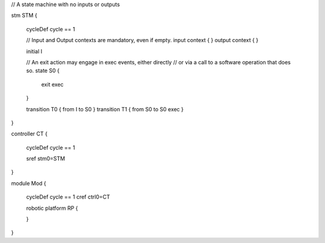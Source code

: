 

// A state machine with no inputs or outputs

stm STM {
	
	cycleDef cycle == 1
	
	// Input and Output contexts are mandatory, even if empty.
	input context { }
	output context { }  
	 
	initial I
	
	// An exit action may engage in exec events, either directly
	// or via a call to a software operation that does so.
	state S0 {
		exit exec
	}
	 
	transition T0 { from I to S0 } 
	transition T1 { from S0 to S0 exec  }
}

controller CT {
	
	cycleDef cycle == 1
	  
	sref stm0=STM
	
}

module Mod {
	
	cycleDef cycle == 1
	cref ctrl0=CT 
	
	robotic platform RP {
		
	}
}